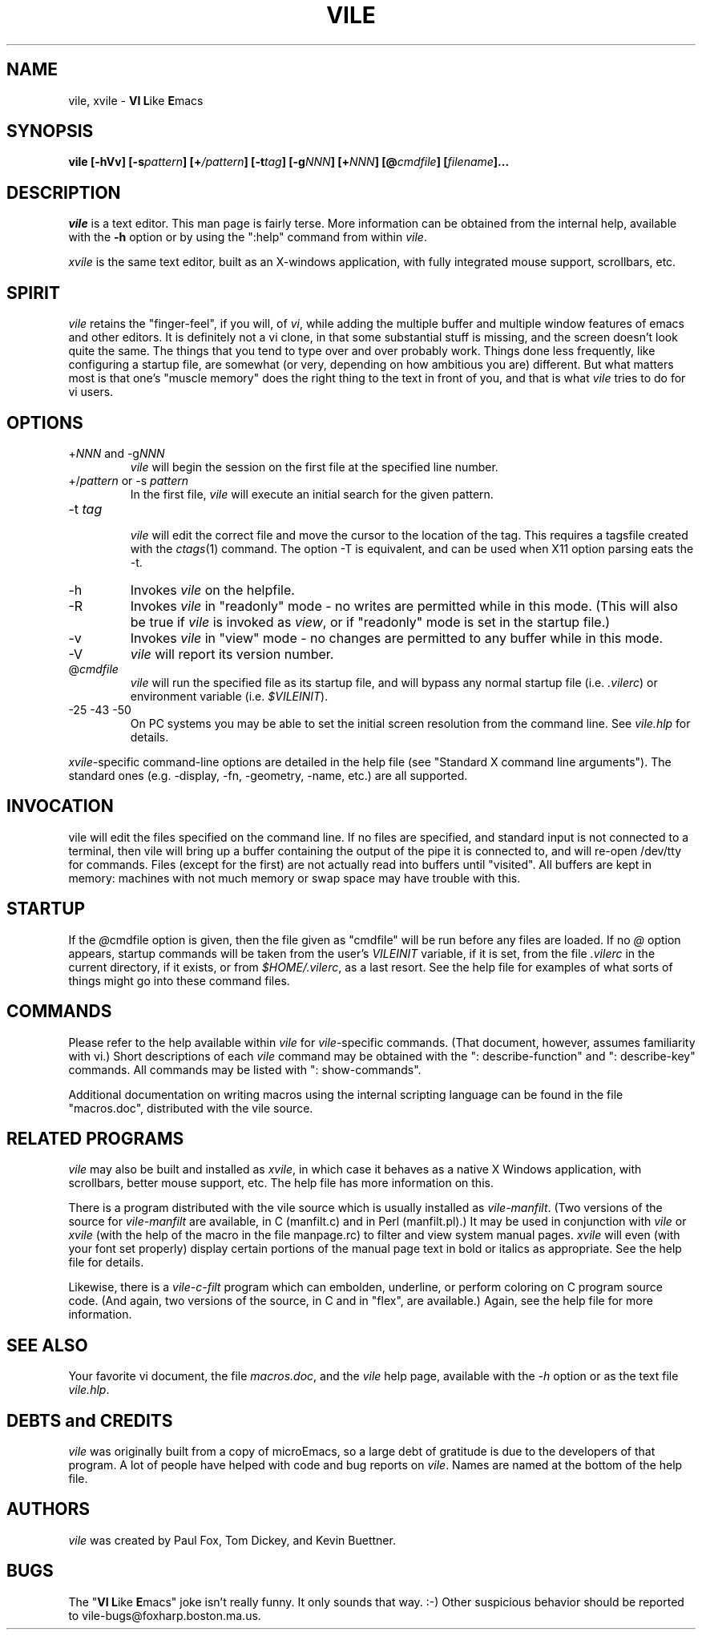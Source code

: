 .\" obligatory man page for vile
.\" $Header: /users/source/archives/vile.vcs/RCS/vile.1,v 1.16 1998/02/21 22:23:32 pgf Exp $
.TH VILE 1
.SH NAME
vile, xvile \- \fBVI L\fRike\fR \fBE\fRmacs
.SH SYNOPSIS
.B "vile [-hVv] [-s\fIpattern\fB] [+\fI/pattern\fB] [-t\fItag\fB] [-g\fINNN\fB] [+\fINNN\fB] [@\fIcmdfile\fB] [\fIfilename\fB]..."
.SH DESCRIPTION
.I vile
is a text editor.  This man page is fairly terse.  More information can
be obtained from the internal help, available with the \fB-h\fR option
or by using the ":help" command from within
.IR vile .
.PP
.I xvile
is the same text editor, built as an X-windows application, with fully
integrated mouse support, scrollbars, etc.
.SH "SPIRIT"
.I vile
retains the "finger-feel", if you will, of
.IR vi ,
while adding the
multiple buffer and multiple window features of emacs and other editors.
It is definitely not a vi clone, in that some substantial stuff is
missing, and the screen doesn't look quite the same.  
The things that you tend to type over and
over probably work.  Things done less frequently, like configuring
a startup file, are somewhat (or very, depending on how ambitious
you are) different.
But what
matters most is that one's "muscle memory" does the right thing
to the text in front of you, and that is what
.I vile
tries to do for vi users.
.SH OPTIONS
.IP "+\fINNN\fR and -g\fINNN\fR"
.I vile
will begin the session on the first file at the specified line number.
.IP "+/\fIpattern\fR or -s \fIpattern\fR"
In the first file,
.I vile
will execute an initial search for the given pattern.
.IP "-t \fItag\fR"
.br
.I vile
will edit the correct file and move the cursor to the location of the tag.
This requires a tagsfile created with the 
.IR ctags (1)
command.  The option -T is equivalent, and can be used when X11 option
parsing eats the -t.
.IP -h
Invokes
.I vile
on the helpfile.
.IP -R
Invokes
.I vile
in "readonly" mode \- no writes are permitted while
in this mode.
(This will also be true if
.I vile
is invoked as
.IR view ,
or if "readonly" mode is set in the startup file.)
.IP -v
Invokes
.I vile
in "view" mode \- no changes are permitted to any buffer while
in this mode.
.IP -V
.I vile
will report its version number.
.IP @\fIcmdfile\fR
.I vile
will run the specified file as its startup
file, and will bypass any normal startup file (i.e.
.IR .vilerc )
or environment variable (i.e. 
.IR $VILEINIT ).
.IP "-25 -43 -50"
On PC systems you may be able to set the initial screen resolution from the
command line.  See
.I vile.hlp
for details.
.PP
.IR xvile -specific
command-line options are detailed in the help file (see "Standard X command
line arguments").  The standard ones (e.g. -display, -fn, -geometry, -name,
etc.) are all supported.
.SH "INVOCATION"
vile will edit the files specified on the command line.  If no files
are specified, and standard input is not connected to a terminal, then
vile will bring up a buffer containing the output of the pipe it is
connected to, and will re-open /dev/tty for commands.  Files (except for
the first) are not actually read into buffers until "visited".  All buffers
are kept in memory: machines with not much memory or swap space may
have trouble with this.
.SH "STARTUP"
If the
.IR @ cmdfile
option is given, then the file given as "cmdfile"
will be run before any files are loaded.  If no
.I @
option appears, startup commands will be taken from the user's
.I VILEINIT
variable, if it is set, from the file
.I .vilerc
in the current directory, if it exists, or from
.IR $HOME/.vilerc ,
as a last resort.
See the help file for examples of what sorts of things might go into
these command files.
.SH "COMMANDS"
Please refer to the help available within 
.I vile
for
.IR vile -specific
commands.
(That document, however, assumes familiarity with vi.)
Short descriptions
of each 
.I vile
command may be obtained with the ": describe-function" and 
": describe-key" commands.  All commands may be listed with ": show-commands".
.PP
Additional documentation on writing macros using the internal scripting
language can be found in the file "macros.doc", distributed with the vile
source.
.SH "RELATED PROGRAMS"
.I vile
may also be built and installed as
.IR xvile ,
in which case it
behaves as a native X Windows application, with scrollbars, better mouse
support, etc.  The help file has more information on this.
.PP
There is a program distributed with the vile source which
is usually installed as
.IR vile-manfilt .
(Two versions of the source for 
.I vile-manfilt
are available, in C (manfilt.c) and in Perl (manfilt.pl).)
It may be used in conjunction with
.I vile
or
.I xvile
(with the help of the macro in the file manpage.rc)
to filter and view system manual pages.
.I xvile
will even 
(with your font set properly) 
display certain portions of the manual
page text in bold or italics as appropriate.  
See the help file for details.
.PP
Likewise, there is a
.I vile-c-filt
program which can embolden, underline, or perform coloring on C program
source code.   (And again, two versions of the source, in C and in "flex",
are available.)
Again, see the help file for more information.
.SH "SEE ALSO"
Your favorite vi document, the file
.IR macros.doc ,
and the
.I vile
help page, available with the
.I -h
option or as the text file
.IR vile.hlp .
.SH "DEBTS and CREDITS"
.I vile 
was originally built from a copy of microEmacs, so a large debt of gratitude
is due to the developers of that program.  A lot of people have helped with
code and bug reports on
.IR vile .
Names are named at the bottom of the help file.
.SH "AUTHORS"
.I vile
was created by Paul Fox, Tom Dickey, and Kevin Buettner.
.SH "BUGS"
The "\fBVI L\fRike\fR \fBE\fRmacs" joke isn't really funny.  It only
sounds that way.  :-)   Other suspicious behavior should be reported
to vile-bugs@foxharp.boston.ma.us.

